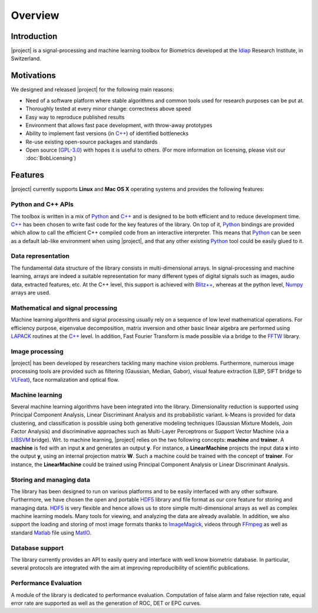 .. vim: set fileencoding=utf-8 :
.. Laurent El Shafey <Laurent.El-Shafey@idiap.ch>
.. Wed Mar 14 12:31:35 2012 +0100
.. 
.. Copyright (C) 2011-2012 Idiap Research Institute, Martigny, Switzerland
.. 
.. This program is free software: you can redistribute it and/or modify
.. it under the terms of the GNU General Public License as published by
.. the Free Software Foundation, version 3 of the License.
.. 
.. This program is distributed in the hope that it will be useful,
.. but WITHOUT ANY WARRANTY; without even the implied warranty of
.. MERCHANTABILITY or FITNESS FOR A PARTICULAR PURPOSE.  See the
.. GNU General Public License for more details.
.. 
.. You should have received a copy of the GNU General Public License
.. along with this program.  If not, see <http://www.gnu.org/licenses/>.

**********
 Overview
**********


.. _section-intro:

Introduction
------------

|project| is a signal-processing and machine learning toolbox for Biometrics
developed at the `Idiap`_ Research Institute, in Switzerland. 


.. _section-motivations:

Motivations
-----------

We designed and released |project| for the following main reasons:

* Need of a software platform where stable algorithms and common tools used for research purposes can be put at.

* Thoroughly tested at every minor change: correctness above speed

* Easy way to reproduce published results

* Environment that allows fast pace development, with throw-away prototypes

* Ability to implement fast versions (in `C++`_) of identified bottlenecks

* Re-use existing open-source packages and standards

* Open source (`GPL-3.0`_) with hopes it is useful to others. (For more information on licensing, please visit our :doc:`BobLicensing`)


.. _section-features:

Features
--------

|project| currently supports **Linux** and **Mac OS X** operating systems and provides the following features:


Python and C++ APIs
~~~~~~~~~~~~~~~~~~~

The toolbox is written in a mix of `Python`_ and `C++`_ and is designed to 
be both efficient and to reduce development time. `C++`_ has been chosen to 
write fast code for the key features of the library. On top of it, `Python`_ 
bindings are provided which allow to call the efficient C++ compiled code 
from an interactive interpreter. This means that `Python`_ can be seen as 
a default lab-like environment when using |project|, and that any other 
existing `Python`_ tool could be easily glued to it.

Data representation
~~~~~~~~~~~~~~~~~~~

The fundamental data structure of the library consists in multi-dimensional
arrays. In signal-processing and machine learning, arrays are indeed a suitable
representation for many different types of digital signals such as images, 
audio data, extracted features, etc. At the C++ level, this support is
achieved with `Blitz++`_, whereas at the python level, `Numpy`_ arrays are
used.

Mathematical and signal processing
~~~~~~~~~~~~~~~~~~~~~~~~~~~~~~~~~~

Machine learning algorithms and signal processing usually rely on a 
sequence of low level mathematical operations. For efficiency purpose,
eigenvalue decomposition, matrix inversion and other basic linear algebra 
are performed using `LAPACK`_ routines at the `C++`_ level. In addition,
Fast Fourier Transform is made possible via a bridge to the `FFTW`_ library.

Image processing
~~~~~~~~~~~~~~~~

|project| has been developed by researchers tackling many machine vision
problems. Furthermore, numerous image processing tools are provided such as
filtering (Gaussian, Median, Gabor), visual feature extraction 
(LBP, SIFT bridge to `VLFeat`_), face normalization and optical flow.

Machine learning
~~~~~~~~~~~~~~~~

Several machine learning algorithms have been integrated into the library.
Dimensionality reduction is supported using Principal Component Analysis,
Linear Discriminant Analysis and its probabilistic variant. k-Means is 
provided for data clustering, and classification is possible using both 
generative modeling techniques (Gaussian Mixture Models, Join Factor Analysis) 
and discriminative approaches such as Multi-Layer Perceptrons or Support Vector 
Machine (via a `LIBSVM`_ bridge). Wrt. to machine learning, |project| relies
on the two following concepts: **machine** and **trainer**. A **machine** is 
fed with an input **x** and generates an output **y**. For instance, a 
**LinearMachine** projects the input data **x** into the output **y**, using an
internal projection matrix **W**. Such a machine could be trained with the concept
of **trainer**. For instance, the **LinearMachine** could be trained using
Principal Component Analysis or Linear Discriminant Analysis.

Storing and managing data
~~~~~~~~~~~~~~~~~~~~~~~~~

The library has been designed to run on various platforms and to be easily 
interfaced with any other software. Furthermore, we have chosen the open and 
portable `HDF5`_ library and file format as our core feature for storing 
and managing data. `HDF5`_ is very flexible and hence allows us to store simple 
multi-dimensional arrays as well as complex machine learning models. Many 
tools for viewing, and analyzing the data are already available.
In addition, we also support the loading and storing of most image formats
thanks to `ImageMagick`_, videos through `FFmpeg`_ as well as 
standard `Matlab`_ file using `MatIO`_.

Database support
~~~~~~~~~~~~~~~~

The library currently provides an API to easily query and interface with 
well know biometric database. In particular, several protocols are integrated 
with the aim at improving reproducibility of scientific publications.

Performance Evaluation
~~~~~~~~~~~~~~~~~~~~~~

A module of the library is dedicated to performance evaluation. Computation
of false alarm and false rejection rate, equal error rate are supported as 
well as the generation of ROC, DET or EPC curves.


.. Place here your external references

.. _idiap: http://www.idiap.ch
.. _python: http://www.python.org
.. _c++: http://www2.research.att.com/~bs/C++.html
.. _GPL-3.0: http://www.opensource.org/licenses/GPL-3.0
.. _blitz++: http://www.oonumerics.org/blitz
.. _numpy: http://numpy.scipy.org
.. _lapack: http://www.netlib.org/lapack
.. _fftw: http://www.fftw.org/
.. _vlfeat: http://www.vlfeat.org/
.. _LIBSVM: http://www.csie.ntu.edu.tw/~cjlin/libsvm/
.. _hdf5: http://www.hdfgroup.org/HDF5
.. _matio: http://matio.sourceforge.net
.. _imagemagick: http://www.imagemagick.org
.. _ffmpeg: http://www.ffmpeg.org
.. _matlab: http://www.mathworks.ch/products/matlab/
